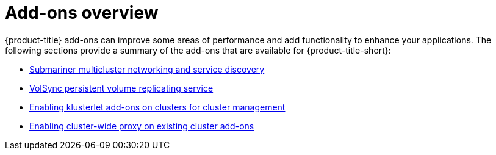 [#add-ons-overview]
= Add-ons overview

{product-title} add-ons can improve some areas of performance and add functionality to enhance your applications. The following sections provide a summary of the add-ons that are available for {product-title-short}:

* xref:../networking/submariner/subm_intro.adoc#submariner[Submariner multicluster networking and service discovery]
* xref:../business_continuity/volsync/volsync.adoc#volsync[VolSync persistent volume replicating service]
* xref:../add-ons/klusterlet_managed.adoc#add-ons-klusterlet[Enabling klusterlet add-ons on clusters for cluster management]
* xref:../add-ons/cluster_wide_proxy.adoc#enable-cluster-wide-proxy-addon[Enabling cluster-wide proxy on existing cluster add-ons]